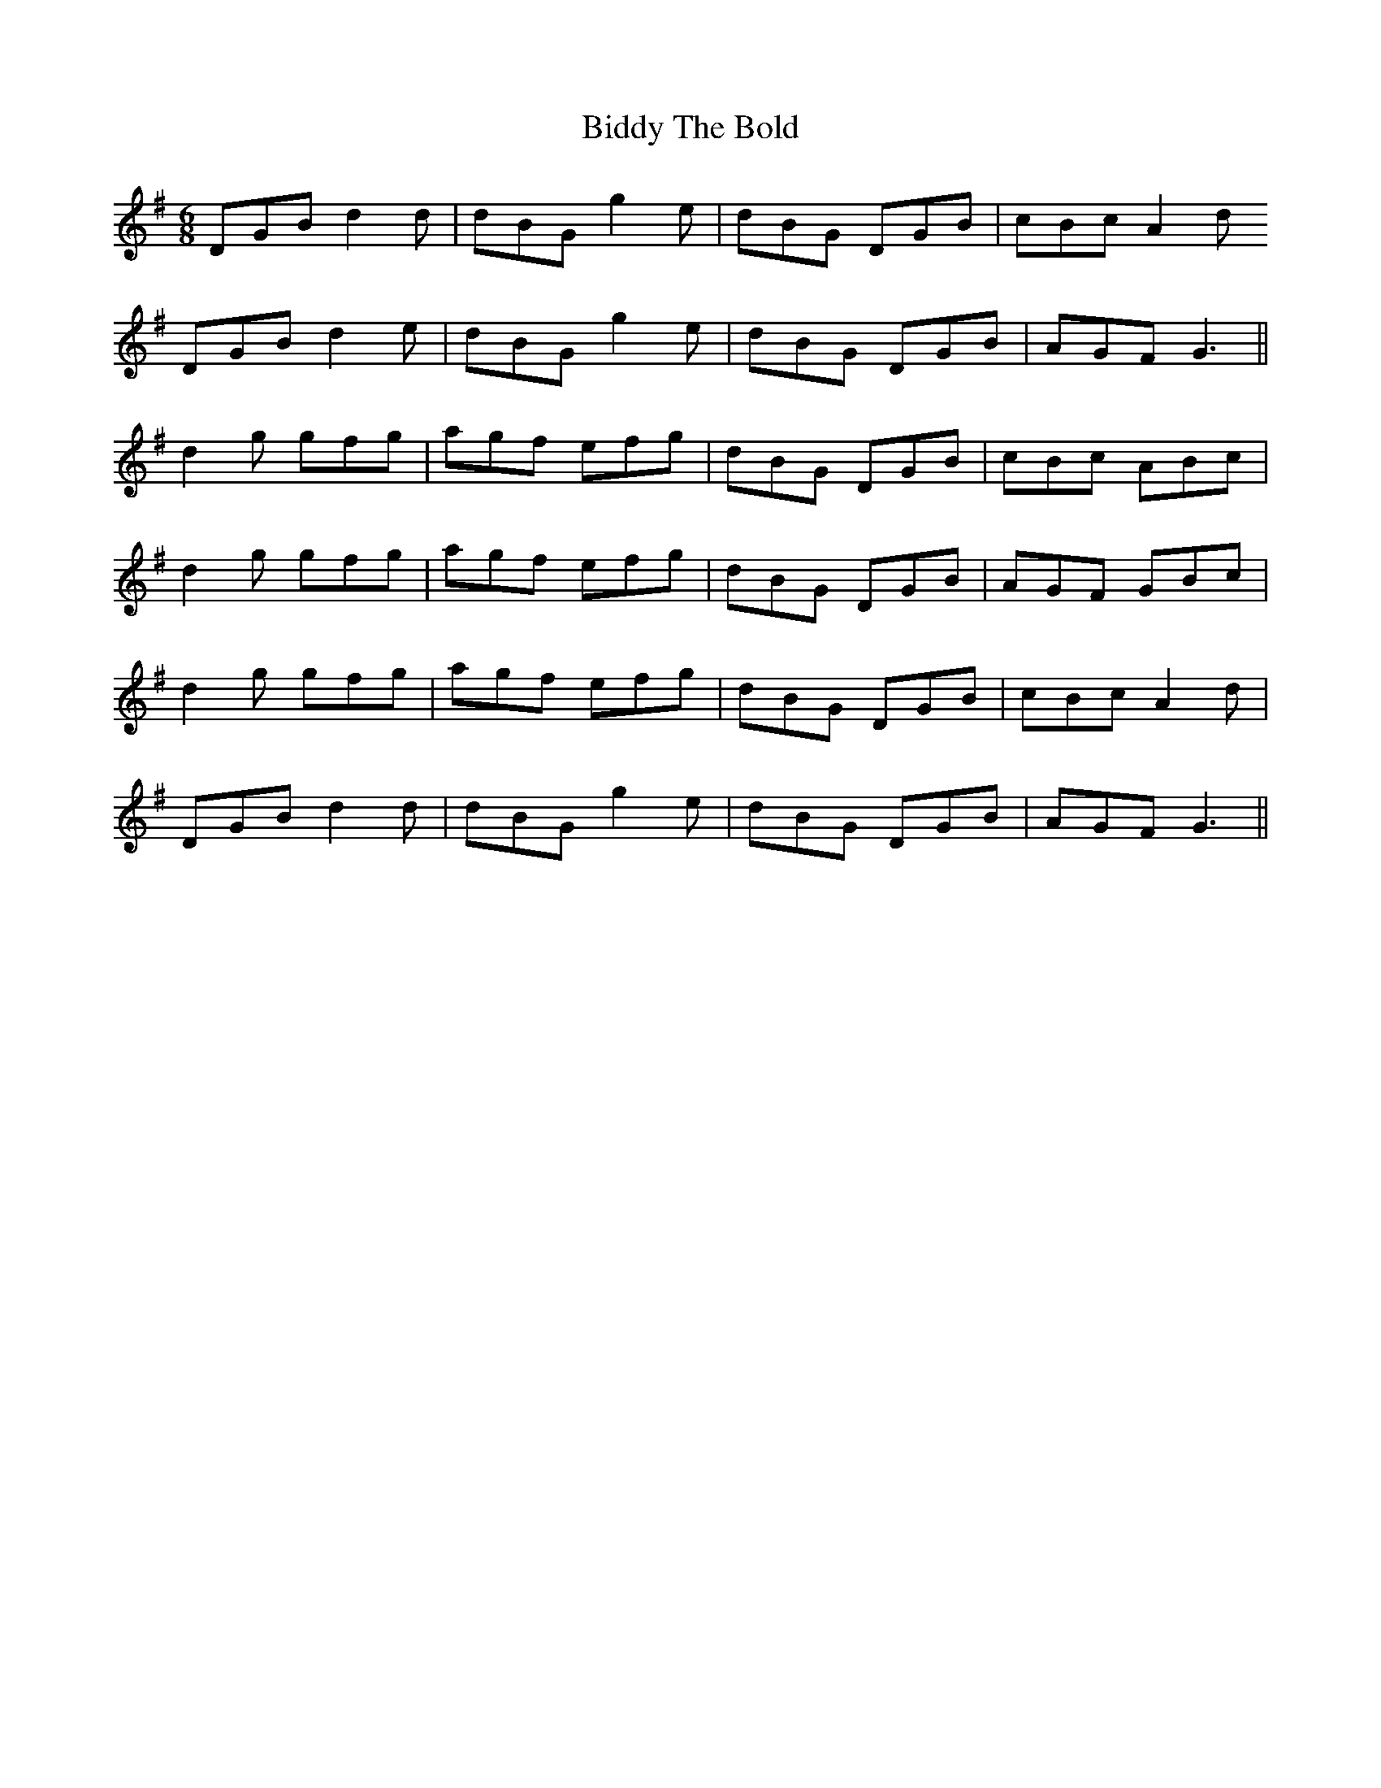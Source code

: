 X: 3514
T: Biddy The Bold
R: jig
M: 6/8
K: Gmajor
DGB d2d|dBG g2e|dBG DGB|cBc A2d
DGB d2 e|dBG g2e|dBG DGB|AGF G3||
d2g gfg|agf efg|dBG DGB|cBc ABc|
d2g gfg|agf efg|dBG DGB|AGF GBc|
d2g gfg|agf efg|dBG DGB|cBc A2d|
DGB d2 d|dBG g2e|dBG DGB|AGF G3||

